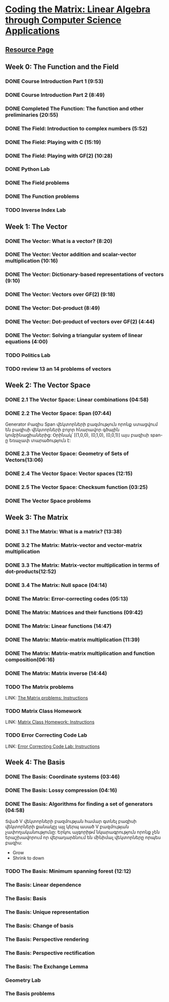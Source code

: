 ﻿* [[https://class.coursera.org/matrix-002/lecture][Coding the Matrix: Linear Algebra through Computer Science Applications]]


** [[http://resources.codingthematrix.com/][Resource Page]]

** Week 0: The Function and the Field
*** DONE Course Introduction Part 1 (9:53)
    CLOSED: [2015-02-05 Thu 06:55]
*** DONE Course Introduction Part 2 (8:49)
    CLOSED: [2015-02-05 Thu 07:02]

*** DONE Completed The Function: The function and other preliminaries (20:55)
     CLOSED: [2015-02-07 Sat 08:00]

*** DONE The Field: Introduction to complex numbers (5:52)
      CLOSED: [2015-02-09 Mon 07:34]
*** DONE The Field: Playing with C (15:19)
       CLOSED: [2015-02-09 Mon 07:53]

*** DONE The Field: Playing with GF(2) (10:28)
    CLOSED: [2015-02-11 Wed 08:09]
*** DONE Python Lab
     CLOSED: [2015-02-13 Fri 10:32]
*** DONE The Field problems 
     CLOSED: [2015-02-14 Sat 23:48]
*** DONE The Function problems
     CLOSED: [2015-02-15 Sun 09:34]

*** TODO Inverse Index Lab


    
** Week 1: The Vector
*** DONE The Vector: What is a vector? (8:20)
    CLOSED: [2015-02-12 Thu 08:32]

*** DONE The Vector: Vector addition and scalar-vector multiplication (10:16)
    CLOSED: [2015-02-16 Mon 09:07]
*** DONE The Vector: Dictionary-based representations of vectors (9:10)
    CLOSED: [2015-02-17 Tue 07:05]
*** DONE The Vector: Vectors over GF(2) (9:18)
    CLOSED: [2015-02-17 Tue 07:31]
*** DONE The Vector: Dot-product (8:49)
    CLOSED: [2015-02-17 Tue 07:42]
*** DONE The Vector: Dot-product of vectors over GF(2) (4:44)
    CLOSED: [2015-02-17 Tue 07:47]
*** DONE The Vector: Solving a triangular system of linear equations (4:00)
    CLOSED: [2015-02-17 Tue 07:55]

*** TODO Politics Lab
*** TODO review 13 an 14 problems of vectors


** Week 2: The Vector Space
*** DONE 2.1 The Vector Space: Linear combinations (04:58)
    CLOSED: [2015-02-20 Fri 07:12]
*** DONE 2.2 The Vector Space: Span (07:44)
    CLOSED: [2015-02-20 Fri 07:23]
    Generator Բազիս
    Span վեկտորների բազմություն որոնք ստացվում են 
    բազիսի վեկտորների բոլոր հնարավոր գծային կոմբինացիաներից:
    Օրինակ՝ [(1,0,0), (0,1,0), (0,0,1)] այս բազիսի span-ը
    եռաչափ տարածություն է:
*** DONE 2.3 The Vector Space: Geometry of Sets of Vectors(13:06)
    CLOSED: [2015-02-22 Sun 06:40]
*** DONE 2.4 The Vector Space: Vector spaces (12:15)
    CLOSED: [2015-02-22 Sun 06:55]
*** DONE 2.5 The Vector Space: Checksum function (03:25)
    CLOSED: [2015-02-23 Mon 07:44]
*** DONE The Vector Space problems
    CLOSED: [2015-02-22 Sun 08:46]



** Week 3: The Matrix
*** DONE 3.1 The Matrix: What is a matrix? (13:38)
    CLOSED: [2015-02-24 Tue 07:33]
*** DONE 3.2 The Matrix: Matrix-vector and vector-matrix multiplication
    CLOSED: [2015-02-25 Wed 07:29]

*** DONE 3.3 The Matrix: Matrix-vector multiplication in terms of dot-products(12:52)
    CLOSED: [2015-02-26 Thu 07:06]
*** DONE 3.4  The Matrix: Null space (04:14)
    CLOSED: [2015-02-27 Fri 07:51]
*** DONE The Matrix: Error-correcting codes (05:13)
    CLOSED: [2015-02-27 Fri 07:56]
*** DONE The Matrix: Matrices and their functions (09:42)
    CLOSED: [2015-02-27 Fri 08:04]
*** DONE The Matrix: Linear functions (14:47)
    CLOSED: [2015-02-28 Sat 04:56]
*** DONE The Matrix: Matrix-matrix multiplication (11:39)
    CLOSED: [2015-03-02 Mon 05:18]
*** DONE The Matrix: Matrix-matrix multiplication and function composition(06:16)
    CLOSED: [2015-03-02 Mon 05:18]
*** DONE The Matrix: Matrix inverse (14:44)
    CLOSED: [2015-03-02 Mon 05:31]
*** TODO The Matrix problems 
    SCHEDULED: <2015-03-06 Fri> DEADLINE: <2015-03-15 Sun>
    LINK: [[https://class.coursera.org/matrix-002/assignment/view?assignment_id=97][The Matrix problems: Instructions]] 
*** TODO Matrix Class Homework
    DEADLINE: <2015-03-15 Sun>
    LINK: [[https://class.coursera.org/matrix-002/assignment/view?assignment_id=63][Matrix Class Homework: Instructions]]
*** TODO Error Correcting Code Lab 
    DEADLINE: <2015-03-15 Sun>
    LINK: [[https://class.coursera.org/matrix-002/assignment/view?assignment_id=65][Error Correcting Code Lab: Instructions]]

** Week 4: The Basis
*** DONE The Basis: Coordinate systems (03:46)
    CLOSED: [2015-03-06 Fri 07:23] SCHEDULED: <2015-03-06 Fri>
*** DONE The Basis: Lossy compression (04:16)
    CLOSED: [2015-03-07 Sat 08:05] SCHEDULED: <2015-03-07 Sat>
*** DONE The Basis: Algorithms for finding a set of generators (04:58)
    CLOSED: [2015-03-07 Sat 08:14] SCHEDULED: <2015-03-07 Sat>
    Տված V վեկտորների բազմության համար գտնել բազիսի վեկտորների քանակըյ
    այլ կերպ ասած V բազմության չափողականությունը:
    Երկու ալգորիթմ նկարագրություն որոնք չեն երաշխավորում որ վերադարձնում են 
    մինիմալ վեկտորները որպես բազիս:
    - Grow
    - Shrink to down
*** TODO The Basis: Minimum spanning forest (12:12)
    SCHEDULED: <2015-03-08 Sun>
*** The Basis: Linear dependence
*** The Basis: Basis
*** The Basis: Unique representation
*** The Basis: Change of basis
*** The Basis: Perspective rendering
*** The Basis: Perspective rectification
*** The Basis: The Exchange Lemma
*** Geometry Lab
*** The Basis problems

